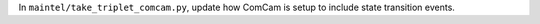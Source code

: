 In ``maintel/take_triplet_comcam.py``, update how ComCam is setup to include state transition events.

